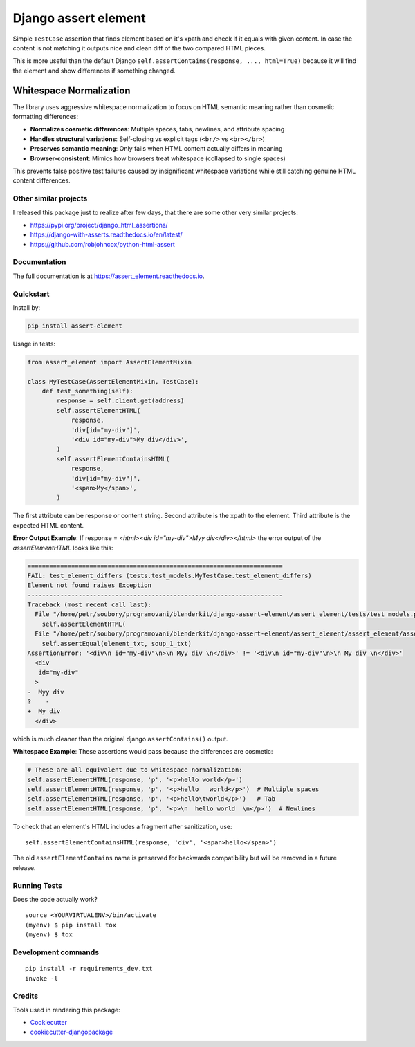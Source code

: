 =============================
Django assert element
=============================

.. image:: https://badge.fury.io/py/assert_element.svg
    :target: https://badge.fury.io/py/assert_element

.. image:: https://codecov.io/gh/PetrDlouhy/assert_element/branch/master/graph/badge.svg
    :target: https://codecov.io/gh/PetrDlouhy/assert_element

.. image:: https://github.com/PetrDlouhy/django-assert-element/actions/workflows/main.yml/badge.svg?event=registry_package
    :target: https://github.com/PetrDlouhy/django-assert-element/actions/workflows/main.yml

Simple ``TestCase`` assertion that finds element based on it's xpath and check if it equals with given content.
In case the content is not matching it outputs nice and clean diff of the two compared HTML pieces.

This is more useful than the default Django ``self.assertContains(response, ..., html=True)``
because it will find the element and show differences if something changed.

Whitespace Normalization
~~~~~~~~~~~~~~~~~~~~~~~~~

The library uses aggressive whitespace normalization to focus on HTML semantic meaning
rather than cosmetic formatting differences:

* **Normalizes cosmetic differences**: Multiple spaces, tabs, newlines, and attribute spacing
* **Handles structural variations**: Self-closing vs explicit tags (``<br/>`` vs ``<br></br>``)
* **Preserves semantic meaning**: Only fails when HTML content actually differs in meaning
* **Browser-consistent**: Mimics how browsers treat whitespace (collapsed to single spaces)

This prevents false positive test failures caused by insignificant whitespace variations
while still catching genuine HTML content differences.

Other similar projects
----------------------

I released this package just to realize after few days, that there are some other very similar projects:

* https://pypi.org/project/django_html_assertions/
* https://django-with-asserts.readthedocs.io/en/latest/
* https://github.com/robjohncox/python-html-assert

Documentation
-------------

The full documentation is at https://assert_element.readthedocs.io.

Quickstart
----------

Install by:

.. code-block:: bash
    
    pip install assert-element

Usage in tests:

.. code-block:: python

    from assert_element import AssertElementMixin

    class MyTestCase(AssertElementMixin, TestCase):
        def test_something(self):
            response = self.client.get(address)
            self.assertElementHTML(
                response,
                'div[id="my-div"]',
                '<div id="my-div">My div</div>',
            )
            self.assertElementContainsHTML(
                response,
                'div[id="my-div"]',
                '<span>My</span>',
            )

The first attribute can be response or content string.
Second attribute is the xpath to the element.
Third attribute is the expected HTML content.

**Error Output Example**: If response = `<html><div id="my-div">Myy div</div></html>` the error output of the `assertElementHTML` looks like this:

.. code-block:: console

    ======================================================================
    FAIL: test_element_differs (tests.test_models.MyTestCase.test_element_differs)
    Element not found raises Exception
    ----------------------------------------------------------------------
    Traceback (most recent call last):
      File "/home/petr/soubory/programovani/blenderkit/django-assert-element/assert_element/tests/test_models.py", line 53, in test_element_differs
        self.assertElementHTML(
      File "/home/petr/soubory/programovani/blenderkit/django-assert-element/assert_element/assert_element/assert_element.py", line 58, in assertElementHTML
        self.assertEqual(element_txt, soup_1_txt)
    AssertionError: '<div\n id="my-div"\n>\n Myy div \n</div>' != '<div\n id="my-div"\n>\n My div \n</div>'
      <div
       id="my-div"
      >
    -  Myy div 
    ?    -
    +  My div 
      </div>

which is much cleaner than the original django ``assertContains()`` output.

**Whitespace Example**: These assertions would pass because the differences are cosmetic:

.. code-block:: python

    # These are all equivalent due to whitespace normalization:
    self.assertElementHTML(response, 'p', '<p>hello world</p>')
    self.assertElementHTML(response, 'p', '<p>hello   world</p>')  # Multiple spaces
    self.assertElementHTML(response, 'p', '<p>hello\tworld</p>')   # Tab
    self.assertElementHTML(response, 'p', '<p>\n  hello world  \n</p>')  # Newlines

To check that an element's HTML includes a fragment after sanitization, use::

    self.assertElementContainsHTML(response, 'div', '<span>hello</span>')

The old ``assertElementContains`` name is preserved for backwards compatibility
but will be removed in a future release.

Running Tests
-------------

Does the code actually work?

::

    source <YOURVIRTUALENV>/bin/activate
    (myenv) $ pip install tox
    (myenv) $ tox


Development commands
---------------------

::

    pip install -r requirements_dev.txt
    invoke -l


Credits
-------

Tools used in rendering this package:

*  Cookiecutter_
*  `cookiecutter-djangopackage`_

.. _Cookiecutter: https://github.com/audreyr/cookiecutter
.. _`cookiecutter-djangopackage`: https://github.com/pydanny/cookiecutter-djangopackage
